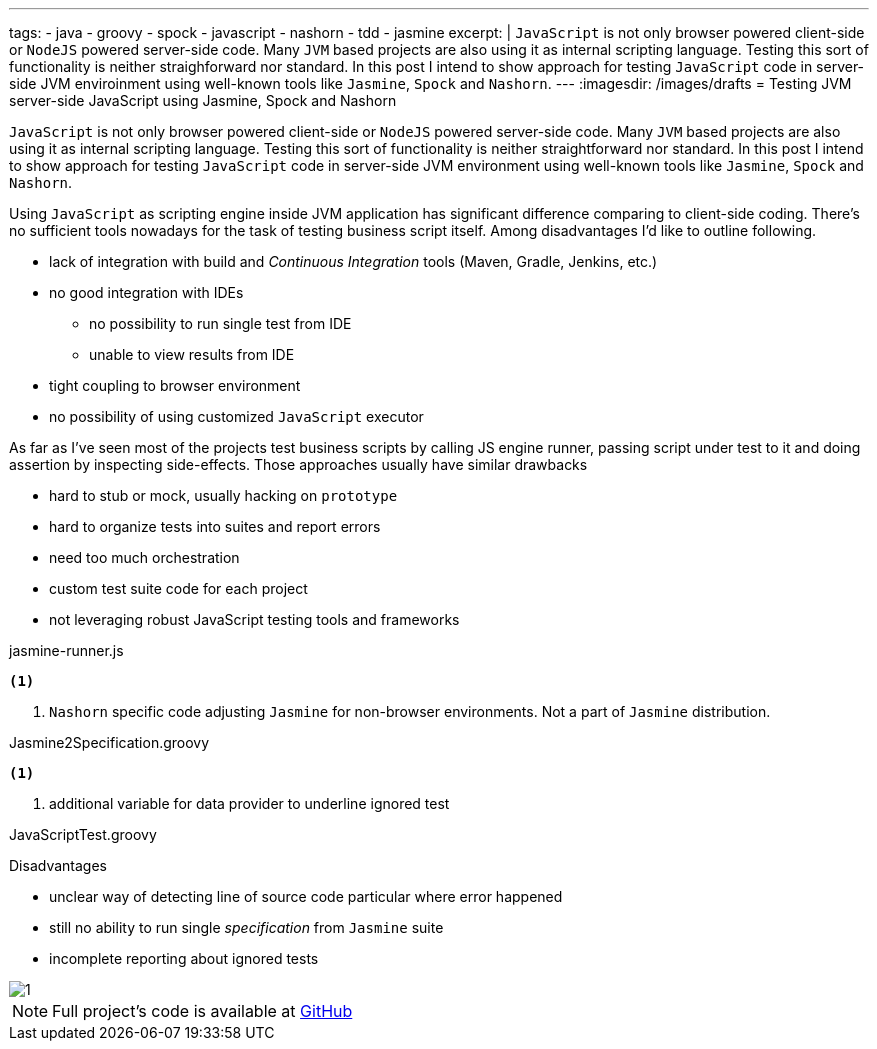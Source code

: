 ---
tags:
- java
- groovy
- spock
- javascript
- nashorn
- tdd
- jasmine
excerpt: |
  `JavaScript` is not only browser powered client-side or `NodeJS` powered server-side code.
  Many `JVM` based projects are also using it as internal scripting language.
  Testing this sort of functionality is neither straighforward nor standard.
  In this post I intend to show approach for testing `JavaScript` code in server-side JVM enviroinment 
  using well-known tools like `Jasmine`, `Spock` and `Nashorn`.
---
:imagesdir: /images/drafts
= Testing JVM server-side JavaScript using Jasmine, Spock and Nashorn

`JavaScript` is not only browser powered client-side or `NodeJS` powered server-side code.
Many `JVM` based projects are also using it as internal scripting language.
Testing this sort of functionality is neither straightforward nor standard.
In this post I intend to show approach for testing `JavaScript` code in server-side JVM environment
using well-known tools like `Jasmine`, `Spock` and `Nashorn`.

Using `JavaScript` as scripting engine inside JVM application has significant difference comparing to client-side coding.
There's no sufficient tools nowadays for the task of testing business script itself. Among disadvantages I'd like to outline following.

* lack of integration with build and _Continuous Integration_ tools (Maven, Gradle, Jenkins, etc.)
* no good integration with IDEs
** no possibility to run single test from IDE
** unable to view results from IDE
* tight coupling to browser environment
* no possibility of using customized `JavaScript` executor

As far as I've seen most of the projects test business scripts by calling JS engine runner, 
passing script under test to it and doing assertion by inspecting side-effects.
Those approaches usually have similar drawbacks 

* hard to stub or mock, usually hacking on `prototype`
* hard to organize tests into suites and report errors
* need too much orchestration
* custom test suite code for each project
* not leveraging robust JavaScript testing tools and frameworks

[source,java]
----
----

[source, javascript]
.jasmine-runner.js
----
<1>
----
<1> `Nashorn` specific code adjusting `Jasmine` for non-browser environments. Not a part of `Jasmine` distribution.

[source,groovy]
.Jasmine2Specification.groovy
----
<1>
----
<1> additional variable for data provider to underline ignored test

[source,groovy]
.JavaScriptTest.groovy
----
----

.Disadvantages
* unclear way of detecting line of source code particular where error happened
* still no ability to run single _specification_ from `Jasmine` suite
* incomplete reporting about ignored tests

image::1.png[]

NOTE: Full project's code is available at https://github.com/eshepelyuk/CodeForBlog/tree/master/TestMeIfYouCanNashornSpock[GitHub^]
